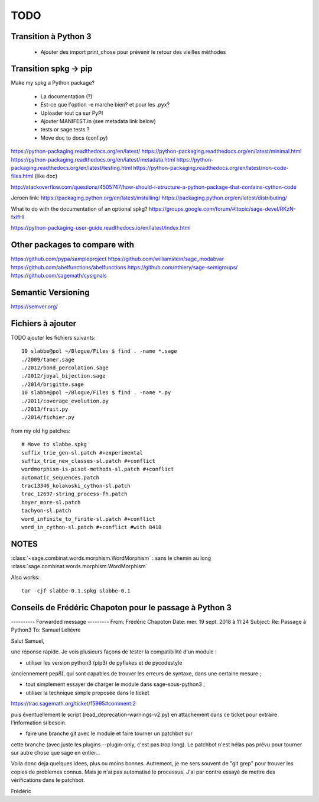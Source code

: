 
====
TODO
====

Transition à Python 3
---------------------

 - Ajouter des import print_chose pour prévenir le retour des vieilles méthodes

Transition spkg -> pip
----------------------

Make my spkg a Python package?

 - La documentation (?)
 - Est-ce que l'option -e marche bien? et pour les .pyx?
 - Uploader tout ça sur PyPI
 - Ajouter MANIFEST.in  (see metadata link below)
 - tests or sage tests ?
 - Move doc to docs (conf.py)

https://python-packaging.readthedocs.org/en/latest/
https://python-packaging.readthedocs.org/en/latest/minimal.html
https://python-packaging.readthedocs.org/en/latest/metadata.html
https://python-packaging.readthedocs.org/en/latest/testing.html
https://python-packaging.readthedocs.org/en/latest/non-code-files.html (like doc)

http://stackoverflow.com/questions/4505747/how-should-i-structure-a-python-package-that-contains-cython-code

Jeroen link:
https://packaging.python.org/en/latest/installing/
https://packaging.python.org/en/latest/distributing/

What to do with the documentation of an optional spkg?
https://groups.google.com/forum/#!topic/sage-devel/RKzN-fxIfHI

https://python-packaging-user-guide.readthedocs.io/en/latest/index.html

Other packages to compare with
------------------------------

https://github.com/pypa/sampleproject
https://github.com/williamstein/sage_modabvar
https://github.com/abelfunctions/abelfunctions 
https://github.com/nthiery/sage-semigroups/
https://github.com/sagemath/cysignals

Semantic Versioning
-------------------

https://semver.org/

Fichiers à ajouter
------------------

TODO ajouter les fichiers suivants::

    10 slabbe@pol ~/Blogue/Files $ find . -name *.sage
    ./2009/tamer.sage
    ./2012/bond_percolation.sage
    ./2012/joyal_bijection.sage
    ./2014/brigitte.sage
    10 slabbe@pol ~/Blogue/Files $ find . -name *.py
    ./2011/coverage_evolution.py
    ./2013/fruit.py
    ./2014/fichier.py

from my old hg patches::

    # Move to slabbe.spkg
    suffix_trie_gen-sl.patch #+experimental
    suffix_trie_new_classes-sl.patch #+conflict
    wordmorphism-is-pisot-methods-sl.patch #+conflict
    automatic_sequences.patch
    trac13346_kolakoski_cython-sl.patch
    trac_12697-string_process-fh.patch
    boyer_more-sl.patch
    tachyon-sl.patch
    word_infinite_to_finite-sl.patch #+conflict
    word_in_cython-sl.patch #+conflict #with 8418

NOTES
-----

:class:`~sage.combinat.words.morphism.WordMorphism` : sans le chemin au long
:class:`sage.combinat.words.morphism.WordMorphism`

Also works::

    tar -cjf slabbe-0.1.spkg slabbe-0.1

Conseils de Frédéric Chapoton pour le passage à Python 3
--------------------------------------------------------

---------- Forwarded message ---------
From: Frédéric Chapoton
Date: mer. 19 sept. 2018 à 11:24
Subject: Re: Passage à Python3
To: Samuel Lelièvre


Salut Samuel,

une réponse rapide. Je vois plusieurs façons de tester la compatibilité
d'un module :

* utiliser les version python3 (pip3) de pyflakes et de pycodestyle
(anciennement pep8), qui sont capables de trouver les erreurs de
syntaxe, dans une certaine mesure ;

* tout simplement essayer de charger le module dans sage-sous-python3 ;

* utiliser la technique simple proposée dans le ticket

https://trac.sagemath.org/ticket/15995#comment:2

puis éventuellement le script (read_deprecation-warnings-v2.py) en
attachement dans ce ticket pour extraire l'information si besoin.

* faire une branche git avec le module et faire tourner un patchbot sur
cette branche (avec juste les plugins --plugin-only, c'est pas trop
long). Le patchbot n'est hélas pas prévu pour tourner sur autre chose
que sage en entier...

Voila donc deja quelques idees, plus ou moins bonnes. Autrement, je me
sers souvent de "git grep" pour trouver les copies de problemes connus.
Mais je n'ai pas automatisé le processus. J'ai par contre essayé de
mettre des vérifications dans le patchbot.

Frédéric
